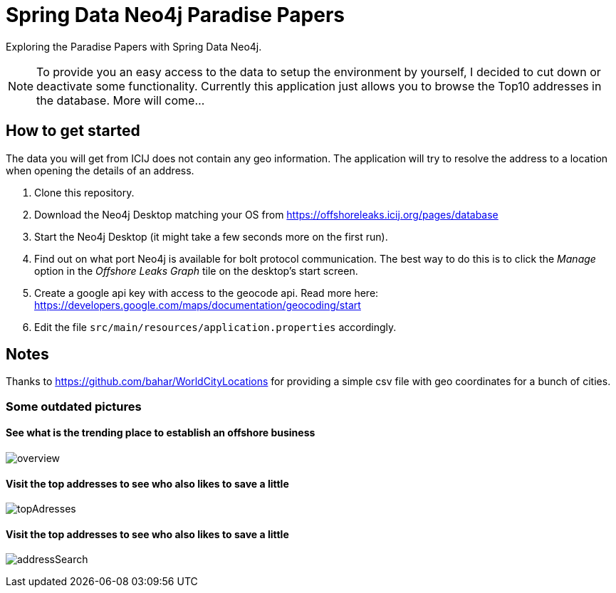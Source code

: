 = Spring Data Neo4j Paradise Papers

Exploring the Paradise Papers with Spring Data Neo4j.

NOTE: To provide you an easy access to the data to setup the environment by yourself, I decided to cut down or deactivate some functionality.
Currently this application just allows you to browse the Top10 addresses in the database.
More will come...

== How to get started

The data you will get from ICIJ does not contain any geo information.
The application will try to resolve the address to a location when opening the details of an address.

1. Clone this repository.
2. Download the Neo4j Desktop matching your OS from https://offshoreleaks.icij.org/pages/database
3. Start the Neo4j Desktop (it might take a few seconds more on the first run).
4. Find out on what port Neo4j is available for bolt protocol communication.
The best way to do this is to click the _Manage_ option in the _Offshore Leaks Graph_ tile on the desktop's start screen.
5. Create a google api key with access to the geocode api.
Read more here: https://developers.google.com/maps/documentation/geocoding/start
6. Edit the file `src/main/resources/application.properties` accordingly.

== Notes

Thanks to https://github.com/bahar/WorldCityLocations for providing a simple csv file with geo coordinates for a bunch of cities.

=== Some outdated pictures
==== See what is the trending place to establish an offshore business
image:docs/sdn_pp_overview.png[overview, title="Overview"]

==== Visit the top addresses to see who also likes to save a little
image:docs/sdn_pp_topAddresses.png[topAdresses, title="Top addresses"]

==== Visit the top addresses to see who also likes to save a little
image:docs/sdn_pp_address_search.png[addressSearch, title="Address search"]

